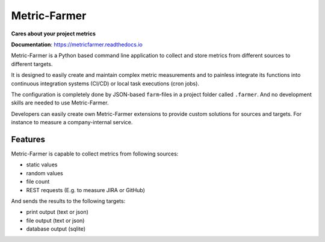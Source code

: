 Metric-Farmer
=============

**Cares about your project metrics**

**Documentation**: https://metricfarmer.readthedocs.io

Metric-Farmer is a Python based command line application to collect and store metrics from different sources
to different targets.

It is designed to easily create and maintain complex metric measurements and to painless integrate its functions into
continuous integration systems (CI/CD) or local task executions (cron jobs).

The configuration is completely done by JSON-based ``farm``-files in a project folder called ``.farmer``.
And no development skills are needed to use Metric-Farmer.

Developers can easily create own Metric-Farmer extensions to provide custom solutions for sources and targets.
For instance to measure a company-internal service.

Features
---------
Metric-Farmer is capable to collect metrics from following sources:

* static values
* random values
* file count
* REST requests (E.g. to measure JIRA or GitHub)


And sends the results to the following targets:

* print output (text or json)
* file output (text or json)
* database output (sqlite)
